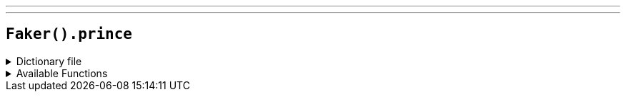 ---
---

== `Faker().prince`

.Dictionary file
[%collapsible]
====
[source,kotlin]
----
{% snippet 'provider_prince' %}
----
====

.Available Functions
[%collapsible]
====
[source,kotlin]
----
Faker.prince.lyric() // => Only want to see you laughing in the purple rain.
Faker.prince.song() // => 1-800-Newfunk Ad
Faker.prince.album() // => For You
Faker.prince.band() // => The Revolution
----
====
